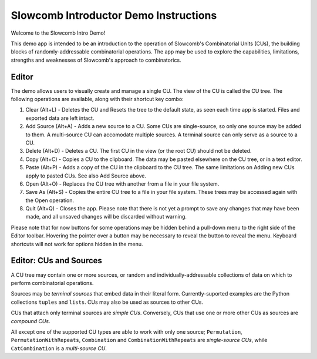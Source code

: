 Slowcomb Introductor Demo Instructions
--------------------------------------

Welcome to the Slowcomb Intro Demo!

This demo app is intended to be an introduction to the operation of Slowcomb's
Combinatorial Units (CUs), the building blocks of randomly-addressable
combinatorial operations. The app may be used to explore the capabilities,
limitations, strengths and weaknesses of Slowcomb's approach to combinatorics.

Editor
======

The demo allows users to visually create and manage a single CU. The view of
the CU is called the CU tree. The following operations are available, along
with their shortcut key combo:

1. Clear (Alt+L) - Deletes the CU and Resets the tree to the default state,
   as seen each time app is started. Files and exported data are left intact.

2. Add Source (Alt+A) - Adds a new source to a CU. Some CUs are single-source,
   so only one source may be added to them. A multi-source CU can accomodate
   multiple sources. A terminal source can only serve as a source to a CU.

3. Delete (Alt+D) - Deletes a CU. The first CU in the view (or the root CU)
   should not be deleted.

4. Copy (Alt+C) - Copies a CU to the clipboard. The data may be pasted
   elsewhere on the CU tree, or in a text editor. 

5. Paste (Alt+P) - Adds a copy of the CU in the clipboard to the CU tree.
   The same limitations on Adding new CUs apply to pasted CUs. See also Add
   Source above.

6. Open (Alt+O) - Replaces the CU tree with another from a file in your file
   system.

7. Save As (Alt+S) - Copies the entire CU tree to a file in your file system.
   These trees may be accessed again with the Open operation.

8. Quit (Alt+Q) - Closes the app. Please note that there is not yet a prompt
   to save any changes that may have been made, and all unsaved changes will
   be discarded without warning.

Please note that for now buttons for some operations may be hidden behind a
pull-down menu to the right side of the Editor toolbar. Hovering the pointer
over a button may be necessary to reveal the button to reveal the menu.
Keyboard shortcuts will not work for options hidden in the menu.

Editor: CUs and Sources
=======================
A CU tree may contain one or more sources, or random and
individually-addressable collections of data on which to perform combinatorial
operations.

Sources may be *terminal sources* that embed data in their literal form.
Currently-suported examples are the Python collections ``tuples`` and
``lists``.  CUs may also be used as sources to other CUs.

CUs that attach only terminal sources are *simple CUs*. Conversely, CUs that
use one or more other CUs as sources are *compound CUs*.

All except one of the supported CU types are able to work with only one source;
``Permutation``, ``PermutationWithRepeats``, ``Combination`` and
``CombinationWithRepeats`` are *single-source CUs*, while ``CatCombination``
is a *multi-source CU*.


